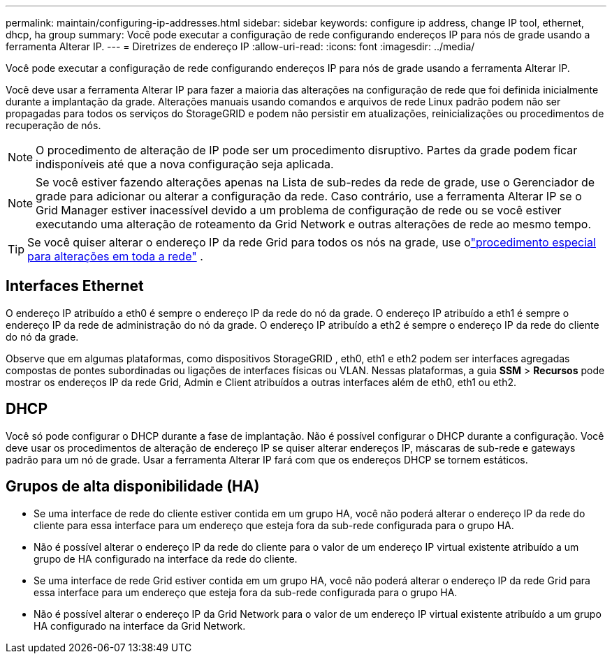 ---
permalink: maintain/configuring-ip-addresses.html 
sidebar: sidebar 
keywords: configure ip address, change IP tool, ethernet, dhcp, ha group 
summary: Você pode executar a configuração de rede configurando endereços IP para nós de grade usando a ferramenta Alterar IP. 
---
= Diretrizes de endereço IP
:allow-uri-read: 
:icons: font
:imagesdir: ../media/


[role="lead"]
Você pode executar a configuração de rede configurando endereços IP para nós de grade usando a ferramenta Alterar IP.

Você deve usar a ferramenta Alterar IP para fazer a maioria das alterações na configuração de rede que foi definida inicialmente durante a implantação da grade.  Alterações manuais usando comandos e arquivos de rede Linux padrão podem não ser propagadas para todos os serviços do StorageGRID e podem não persistir em atualizações, reinicializações ou procedimentos de recuperação de nós.


NOTE: O procedimento de alteração de IP pode ser um procedimento disruptivo.  Partes da grade podem ficar indisponíveis até que a nova configuração seja aplicada.


NOTE: Se você estiver fazendo alterações apenas na Lista de sub-redes da rede de grade, use o Gerenciador de grade para adicionar ou alterar a configuração da rede.  Caso contrário, use a ferramenta Alterar IP se o Grid Manager estiver inacessível devido a um problema de configuração de rede ou se você estiver executando uma alteração de roteamento da Grid Network e outras alterações de rede ao mesmo tempo.


TIP: Se você quiser alterar o endereço IP da rede Grid para todos os nós na grade, use olink:changing-ip-addresses-and-mtu-values-for-all-nodes-in-grid.html["procedimento especial para alterações em toda a rede"] .



== Interfaces Ethernet

O endereço IP atribuído a eth0 é sempre o endereço IP da rede do nó da grade.  O endereço IP atribuído a eth1 é sempre o endereço IP da rede de administração do nó da grade.  O endereço IP atribuído a eth2 é sempre o endereço IP da rede do cliente do nó da grade.

Observe que em algumas plataformas, como dispositivos StorageGRID , eth0, eth1 e eth2 podem ser interfaces agregadas compostas de pontes subordinadas ou ligações de interfaces físicas ou VLAN.  Nessas plataformas, a guia *SSM* > *Recursos* pode mostrar os endereços IP da rede Grid, Admin e Client atribuídos a outras interfaces além de eth0, eth1 ou eth2.



== DHCP

Você só pode configurar o DHCP durante a fase de implantação.  Não é possível configurar o DHCP durante a configuração.  Você deve usar os procedimentos de alteração de endereço IP se quiser alterar endereços IP, máscaras de sub-rede e gateways padrão para um nó de grade.  Usar a ferramenta Alterar IP fará com que os endereços DHCP se tornem estáticos.



== Grupos de alta disponibilidade (HA)

* Se uma interface de rede do cliente estiver contida em um grupo HA, você não poderá alterar o endereço IP da rede do cliente para essa interface para um endereço que esteja fora da sub-rede configurada para o grupo HA.
* Não é possível alterar o endereço IP da rede do cliente para o valor de um endereço IP virtual existente atribuído a um grupo de HA configurado na interface da rede do cliente.
* Se uma interface de rede Grid estiver contida em um grupo HA, você não poderá alterar o endereço IP da rede Grid para essa interface para um endereço que esteja fora da sub-rede configurada para o grupo HA.
* Não é possível alterar o endereço IP da Grid Network para o valor de um endereço IP virtual existente atribuído a um grupo HA configurado na interface da Grid Network.

